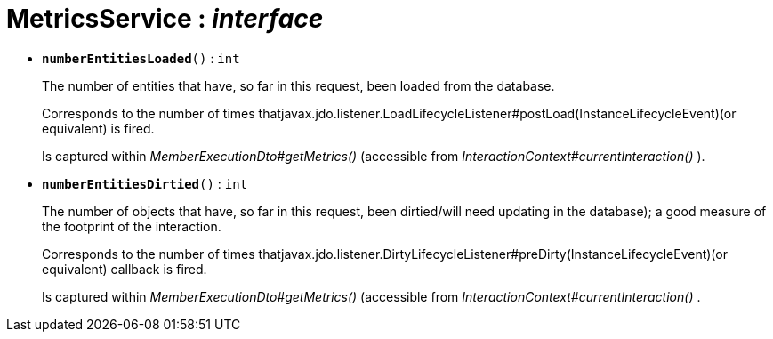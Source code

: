 = MetricsService : _interface_





* `[teal]#*numberEntitiesLoaded*#()` : `int`
+
The number of entities that have, so far in this request, been loaded from the database.
+
Corresponds to the number of times thatjavax.jdo.listener.LoadLifecycleListener#postLoad(InstanceLifecycleEvent)(or equivalent) is fired.
+
Is captured within _MemberExecutionDto#getMetrics()_ (accessible from _InteractionContext#currentInteraction()_ ).


* `[teal]#*numberEntitiesDirtied*#()` : `int`
+
The number of objects that have, so far in this request, been dirtied/will need updating in the database); a good measure of the footprint of the interaction.
+
Corresponds to the number of times thatjavax.jdo.listener.DirtyLifecycleListener#preDirty(InstanceLifecycleEvent)(or equivalent) callback is fired.
+
Is captured within _MemberExecutionDto#getMetrics()_ (accessible from _InteractionContext#currentInteraction()_ .

